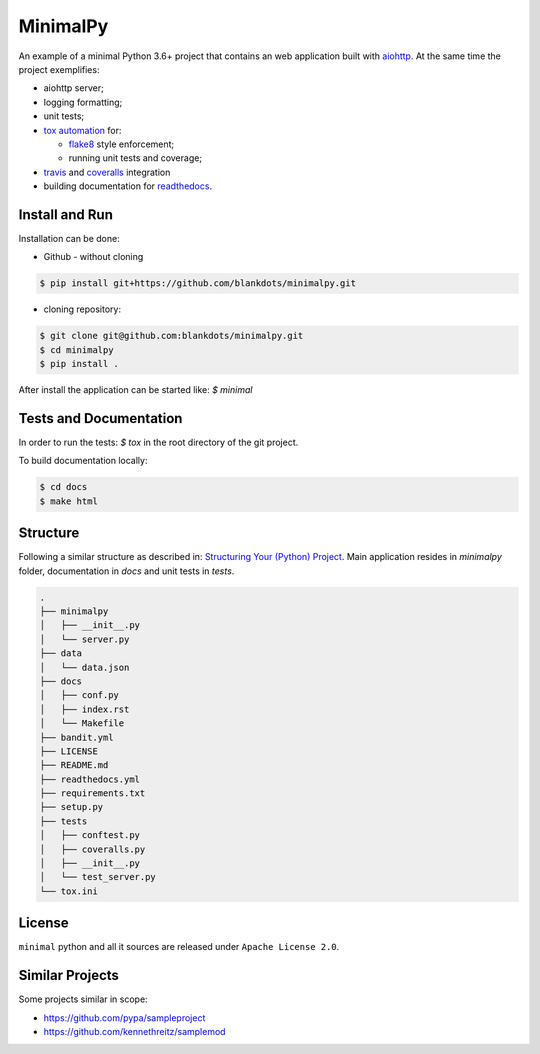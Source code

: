 MinimalPy
=========

An example of a minimal Python 3.6+ project that contains an web application built with `aiohttp <http://aiohttp.readthedocs.io/>`_.
At the same time the project exemplifies:

* aiohttp server;
* logging formatting;
* unit tests;
* `tox automation <https://tox.readthedocs.io>`_ for:

  * `flake8 <http://flake8.pycqa.org/en/latest/>`_ style enforcement;
  * running unit tests and coverage;

* `travis <https://travis-ci.org/blankdots/minimalpy.svg?branch=master>`_ and `coveralls <https://coveralls.io/github/blankdots/minimalpy>`_ integration
* building documentation for `readthedocs <https://minimalpy.readthedocs.io>`_.


Install and Run
---------------

Installation can be done:

* Github - without cloning

.. code-block:: console

    $ pip install git+https://github.com/blankdots/minimalpy.git

* cloning repository:

.. code-block:: console

    $ git clone git@github.com:blankdots/minimalpy.git
    $ cd minimalpy
    $ pip install .


After install the application can be started like: `$ minimal`

Tests and Documentation
-----------------------

In order to run the tests: `$ tox` in the root directory of the git project.

To build documentation locally:

.. code-block:: console

    $ cd docs
    $ make html


Structure
---------

Following a similar structure as described in: `Structuring Your (Python) Project <https://docs.python-guide.org/writing/structure/>`_.
Main application resides in `minimalpy` folder, documentation in `docs` and unit tests in `tests`.

.. code-block:: console

    .
    ├── minimalpy
    │   ├── __init__.py
    │   └── server.py
    ├── data
    │   └── data.json
    ├── docs
    │   ├── conf.py
    │   ├── index.rst
    │   └── Makefile
    ├── bandit.yml
    ├── LICENSE
    ├── README.md
    ├── readthedocs.yml
    ├── requirements.txt
    ├── setup.py
    ├── tests
    │   ├── conftest.py
    │   ├── coveralls.py
    │   ├── __init__.py
    │   └── test_server.py
    └── tox.ini


License
-------

``minimal`` python and all it sources are released under ``Apache License 2.0``.

Similar Projects
----------------

Some projects similar in scope:

* https://github.com/pypa/sampleproject
* https://github.com/kennethreitz/samplemod
